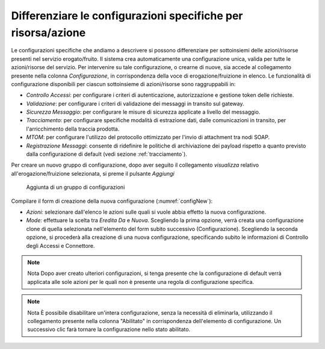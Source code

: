 .. _configSpecificaRisorsa:

Differenziare le configurazioni specifiche per risorsa/azione
~~~~~~~~~~~~~~~~~~~~~~~~~~~~~~~~~~~~~~~~~~~~~~~~~~~~~~~~~~~~~

Le configurazioni specifiche che andiamo a descrivere si possono
differenziare per sottoinsiemi delle azioni/risorse presenti nel
servizio erogato/fruito. Il sistema crea automaticamente una
configurazione unica, valida per tutte le azioni/risorse del servizio.
Per intervenire su tale configurazione, o crearne di nuove, sia accede
al collegamento presente nella colonna *Configurazione*, in
corrispondenza della voce di erogazione/fruizione in elenco. Le
funzionalità di configurazione disponibili per ciascun sottoinsieme di
azioni/risorse sono raggruppabili in:

-  *Controllo Accessi*: per configurare i criteri di autenticazione,
   autorizzazione e gestione token delle richieste.

-  *Validazione*: per configurare i criteri di validazione dei messaggi
   in transito sul gateway.

-  *Sicurezza Messaggio*: per configurare le misure di sicurezza
   applicate a livello del messaggio.

-  *Tracciamento*: per configurare specifiche modalità di estrazione
   dati, dalle comunicazioni in transito, per l'arricchimento della
   traccia prodotta.

-  *MTOM*: per configurare l'utilizzo del protocollo ottimizzato per
   l'invio di attachment tra nodi SOAP.

-  *Registrazione Messaggi*: consente di ridefinire le politiche di
   archiviazione dei payload rispetto a quanto previsto dalla
   configurazione di default (vedi sezione :ref:`tracciamento`).

Per creare un nuovo gruppo di configurazione, dopo aver seguito il
collegamento *visualizza* relativo all'erogazione/fruizione selezionata,
si preme il pulsante *Aggiungi*

   .. figure:: ../_figure_console/Config-new.png
    :scale: 50%
    :align: center
    :name: configNew

    Aggiunta di un gruppo di configurazioni

Compilare il form di creazione della nuova configurazione (:numref:`configNew`):

-  *Azioni:* selezionare dall'elenco le azioni sulle quali si vuole
   abbia effetto la nuova configurazione.

-  *Mode:* effettuare la scelta tra *Eredita Da* e *Nuova*. Scegliendo
   la prima opzione, verrà creata una configurazione clone di quella
   selezionata nell'elemento del form subito successivo
   (Configurazione). Scegliendo la seconda opzione, si procederà alla
   creazione di una nuova configurazione, specificando subito le
   informazioni di Controllo degli Accessi e Connettore.

.. note:: Nota
    Dopo aver creato ulteriori configurazioni, si tenga presente che la
    configurazione di default verrà applicata alle sole azioni per le
    quali non è presente una regola di configurazione specifica.

.. note:: Nota
    È possibile disabilitare un'intera configurazione, senza la
    necessità di eliminarla, utilizzando il collegamento presente nella
    colonna "Abilitato" in corrispondenza dell'elemento di
    configurazione. Un successivo clic farà tornare la configurazione
    nello stato abilitato.
